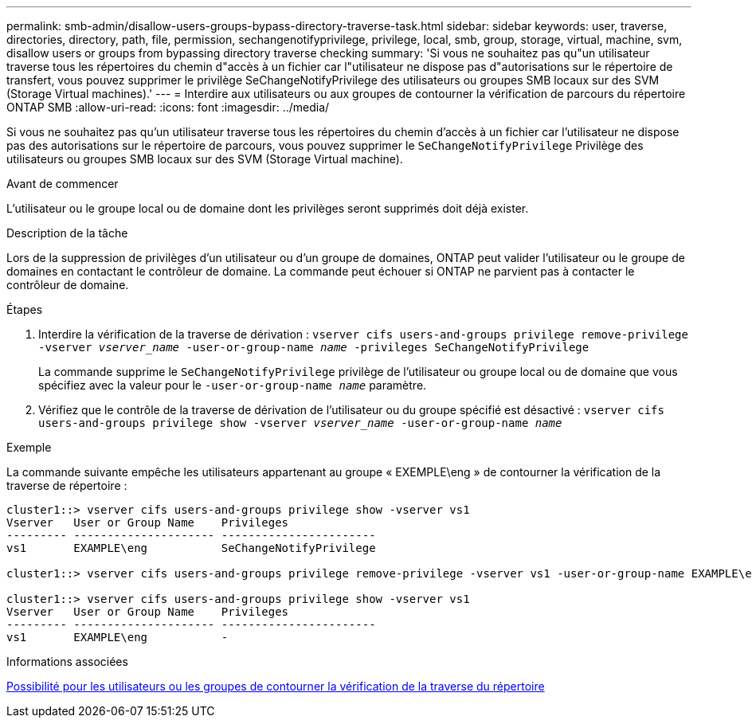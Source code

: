 ---
permalink: smb-admin/disallow-users-groups-bypass-directory-traverse-task.html 
sidebar: sidebar 
keywords: user, traverse, directories, directory, path, file, permission, sechangenotifyprivilege, privilege, local, smb, group, storage, virtual, machine, svm, disallow users or groups from bypassing directory traverse checking 
summary: 'Si vous ne souhaitez pas qu"un utilisateur traverse tous les répertoires du chemin d"accès à un fichier car l"utilisateur ne dispose pas d"autorisations sur le répertoire de transfert, vous pouvez supprimer le privilège SeChangeNotifyPrivilege des utilisateurs ou groupes SMB locaux sur des SVM (Storage Virtual machines).' 
---
= Interdire aux utilisateurs ou aux groupes de contourner la vérification de parcours du répertoire ONTAP SMB
:allow-uri-read: 
:icons: font
:imagesdir: ../media/


[role="lead"]
Si vous ne souhaitez pas qu'un utilisateur traverse tous les répertoires du chemin d'accès à un fichier car l'utilisateur ne dispose pas des autorisations sur le répertoire de parcours, vous pouvez supprimer le `SeChangeNotifyPrivilege` Privilège des utilisateurs ou groupes SMB locaux sur des SVM (Storage Virtual machine).

.Avant de commencer
L'utilisateur ou le groupe local ou de domaine dont les privilèges seront supprimés doit déjà exister.

.Description de la tâche
Lors de la suppression de privilèges d'un utilisateur ou d'un groupe de domaines, ONTAP peut valider l'utilisateur ou le groupe de domaines en contactant le contrôleur de domaine. La commande peut échouer si ONTAP ne parvient pas à contacter le contrôleur de domaine.

.Étapes
. Interdire la vérification de la traverse de dérivation : `vserver cifs users-and-groups privilege remove-privilege -vserver _vserver_name_ -user-or-group-name _name_ -privileges SeChangeNotifyPrivilege`
+
La commande supprime le `SeChangeNotifyPrivilege` privilège de l'utilisateur ou groupe local ou de domaine que vous spécifiez avec la valeur pour le `-user-or-group-name _name_` paramètre.

. Vérifiez que le contrôle de la traverse de dérivation de l'utilisateur ou du groupe spécifié est désactivé : `vserver cifs users-and-groups privilege show -vserver _vserver_name_ ‑user-or-group-name _name_`


.Exemple
La commande suivante empêche les utilisateurs appartenant au groupe « EXEMPLE\eng » de contourner la vérification de la traverse de répertoire :

[listing]
----
cluster1::> vserver cifs users-and-groups privilege show -vserver vs1
Vserver   User or Group Name    Privileges
--------- --------------------- -----------------------
vs1       EXAMPLE\eng           SeChangeNotifyPrivilege

cluster1::> vserver cifs users-and-groups privilege remove-privilege -vserver vs1 -user-or-group-name EXAMPLE\eng -privileges SeChangeNotifyPrivilege

cluster1::> vserver cifs users-and-groups privilege show -vserver vs1
Vserver   User or Group Name    Privileges
--------- --------------------- -----------------------
vs1       EXAMPLE\eng           -
----
.Informations associées
xref:allow-users-groups-bypass-directory-traverse-task.adoc[Possibilité pour les utilisateurs ou les groupes de contourner la vérification de la traverse du répertoire]
